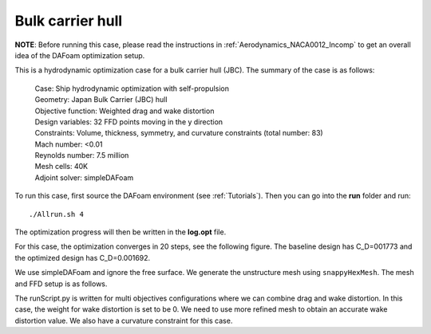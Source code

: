 .. _Hydrodynamics_JBC:

Bulk carrier hull
-----------------

**NOTE**: Before running this case, please read the instructions in :ref:`Aerodynamics_NACA0012_Incomp` to get an overall idea of the DAFoam optimization setup.

This is a hydrodynamic optimization case for a bulk carrier hull (JBC). The summary of the case is as follows:

    | Case: Ship hydrodynamic optimization with self-propulsion
    | Geometry: Japan Bulk Carrier (JBC) hull
    | Objective function: Weighted drag and wake distortion
    | Design variables: 32 FFD points moving in the y direction
    | Constraints: Volume, thickness, symmetry, and curvature constraints (total number: 83)
    | Mach number: <0.01
    | Reynolds number: 7.5 million
    | Mesh cells: 40K
    | Adjoint solver: simpleDAFoam

To run this case, first source the DAFoam environment (see :ref:`Tutorials`). Then you can go into the **run** folder and run::

  ./Allrun.sh 4

The optimization progress will then be written in the **log.opt** file.

For this case, the optimization converges in 20 steps, see the following figure. 
The baseline design has C_D=001773 and the optimized design has C_D=0.001692.

.. image:: images/JBC_Opt.jpg

We use simpleDAFoam and ignore the free surface. We generate the unstructure mesh using ``snappyHexMesh``. The mesh and FFD setup is as follows.

.. image:: images/JBC_Mesh.jpg

The runScript.py is written for multi objectives configurations where we can combine drag and wake distortion.
In this case, the weight for wake distortion is set to be 0.
We need to use more refined mesh to obtain an accurate wake distortion value. 
We also have a curvature constraint for this case.
